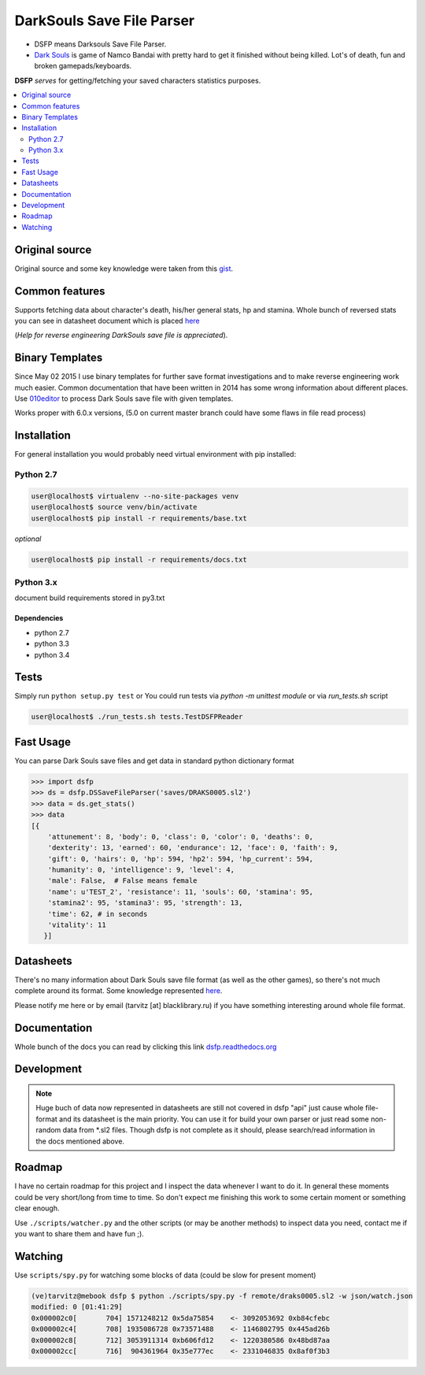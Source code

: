 DarkSouls Save File Parser
==========================
.. _badges:

.. image:: https://travis-ci.org/tarvitz/dsfp.svg?branch=master
    :target: https://travis-ci.org/tarvitz/dsfp

.. image:: https://badge.fury.io/py/dsfp.svg
  :target: http://badge.fury.io/py/dsfp

.. image:: https://pypip.in/implementation/dsfp/badge.svg
    :target: https://pypi.python.org/pypi/dsfp/
    :alt: Supported Python implementations
  
.. image:: https://pypip.in/license/dsfp/badge.svg
  :target: https://pypi.python.org/pypi/dsfp/
  :alt: License

.. image:: https://pypip.in/status/dsfp/badge.svg
    :target: https://pypi.python.org/pypi/dsfp/
    :alt: Development Status

* DSFP means Darksouls Save File Parser.
* `Dark Souls <http://darksouls.wikia.com/wiki/Dark_Souls>`_ is game of
  Namco Bandai with pretty hard to get it finished without being killed.
  Lot's of death, fun and broken gamepads/keyboards.

**DSFP** *serves* for getting/fetching your saved characters statistics purposes.

.. contents:: :local:
    :depth: 2

Original source
~~~~~~~~~~~~~~~

Original source and some key knowledge were taken from this
`gist <https://gist.github.com/infausto/8382836/>`_.

Common features
~~~~~~~~~~~~~~~
Supports fetching data about character's death, his/her general stats, hp and stamina.
Whole bunch of reversed stats you can see in datasheet document which is placed
`here <docs/datasheet.rst>`_

(*Help for reverse engineering DarkSouls save file is appreciated*).

Binary Templates
~~~~~~~~~~~~~~~~
Since May 02 2015 I use binary templates for further save format investigations
and to make reverse engineering work much easier. Common documentation that
have been written in 2014 has some wrong information about different places.
Use `010editor <http://www.sweetscape.com/010editor/>`_ to process Dark Souls
save file with given templates.

Works proper with 6.0.x versions, (5.0 on current master branch could have
some flaws in file read process)

Installation
~~~~~~~~~~~~
For general installation you would probably need virtual environment with pip
installed:

Python 2.7
``````````
.. code-block:: bash

   user@localhost$ virtualenv --no-site-packages venv
   user@localhost$ source venv/bin/activate
   user@localhost$ pip install -r requirements/base.txt

*optional*

.. code-block:: bash

   user@localhost$ pip install -r requirements/docs.txt

Python 3.x
``````````
document build requirements stored in py3.txt

.. code-block:: bash
   user@localhost$ virtualenv --no-site-packages venv3
   user@localhost$ source venv3/bin/activate
   user@localhost$ pip install -r requirements/py3.txt

Dependencies
------------
* python 2.7
* python 3.3
* python 3.4


Tests
~~~~~
Simply run ``python setup.py test`` or
You could run tests via `python -m unittest module` or via `run_tests.sh` script

.. code-block:: bash

   user@localhost$ ./run_tests.sh tests.TestDSFPReader

Fast Usage
~~~~~~~~~~
You can parse Dark Souls save files and get data in standard python
dictionary format

.. code-block:: python

    >>> import dsfp
    >>> ds = dsfp.DSSaveFileParser('saves/DRAKS0005.sl2')
    >>> data = ds.get_stats()
    >>> data
    [{
        'attunement': 8, 'body': 0, 'class': 0, 'color': 0, 'deaths': 0,
        'dexterity': 13, 'earned': 60, 'endurance': 12, 'face': 0, 'faith': 9,
        'gift': 0, 'hairs': 0, 'hp': 594, 'hp2': 594, 'hp_current': 594,
        'humanity': 0, 'intelligence': 9, 'level': 4,
        'male': False,  # False means female
        'name': u'TEST_2', 'resistance': 11, 'souls': 60, 'stamina': 95,
        'stamina2': 95, 'stamina3': 95, 'strength': 13,
        'time': 62, # in seconds
        'vitality': 11
       }]




Datasheets
~~~~~~~~~~
There's no many information about Dark Souls save file format (as well as the
other games), so there's not much complete around its format.
Some knowledge represented `here <docs/datasheet.rst>`_.

Please notify me here or by email (tarvitz [at] blacklibrary.ru)
if you have something interesting around whole file format.

Documentation
~~~~~~~~~~~~~
Whole bunch of the docs you can read by clicking this link
`dsfp.readthedocs.org <http://dsfp.readthedocs.org>`_


Development
~~~~~~~~~~~

.. note::

    Huge buch of data now represented in datasheets are still not covered in
    dsfp "api" just cause whole file-format and its datasheet is the main priority.
    You can use it for build your own parser or just read some non-random data
    from *.sl2 files.
    Though dsfp is not complete as it should, please search/read information in
    the docs mentioned above.

Roadmap
~~~~~~~
I have no certain roadmap for this project and I inspect the data whenever I want
to do it. In general these moments could be very short/long from time to time. So don't
expect me finishing this work to some certain moment or something clear enough.

Use ``./scripts/watcher.py`` and the other scripts (or may be another methods) to inspect
data you need, contact me if you want to share them and have fun ;).

Watching
~~~~~~~~
Use ``scripts/spy.py`` for watching some blocks of data (could be slow for present moment)

.. code-block:: bash

  (ve)tarvitz@mebook dsfp $ python ./scripts/spy.py -f remote/draks0005.sl2 -w json/watch.json
  modified: 0 [01:41:29]
  0x000002c0[       704] 1571248212 0x5da75854    <- 3092053692 0xb84cfebc
  0x000002c4[       708] 1935086728 0x73571488    <- 1146802795 0x445ad26b
  0x000002c8[       712] 3053911314 0xb606fd12    <- 1220380586 0x48bd87aa
  0x000002cc[       716]  904361964 0x35e777ec    <- 2331046835 0x8af0f3b3
